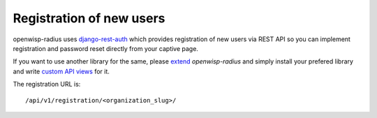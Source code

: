=========================
Registration of new users
=========================

openwisp-radius uses `django-rest-auth <https://github.com/Tivix/django-rest-auth>`_
which provides registration of new users via REST API so you can implement
registration and password reset directly from your captive page.

If you want to use another library for the same, please `extend <how_to_extend.html>`_
*openwisp-radius* and simply install your prefered library and write
`custom API views <how_to_extend.html#extending-the-api-views>`_ for it.

The registration URL is::

    /api/v1/registration/<organization_slug>/
